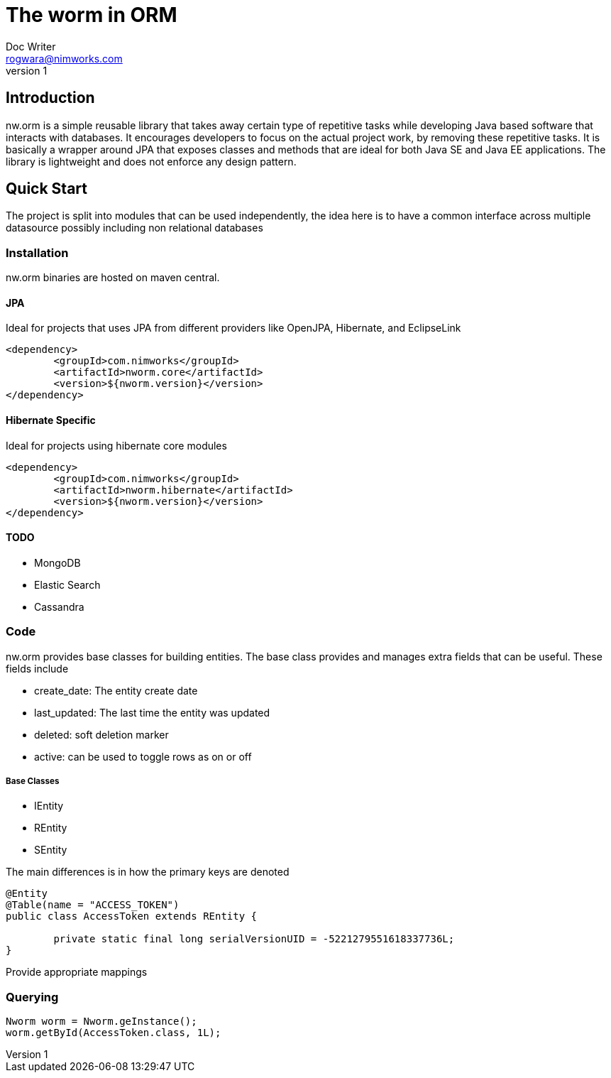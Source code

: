 = The worm in ORM
Doc Writer <rogwara@nimworks.com>
v1
:hardbreaks:

== Introduction
nw.orm is a simple reusable library that takes away certain type of repetitive tasks while developing Java based software that interacts with databases. It encourages developers to focus on the actual project work, by removing these repetitive tasks. It is basically a wrapper around JPA that exposes classes and methods that are ideal for both Java SE and Java EE applications. The library is lightweight and does not enforce any design pattern.

== Quick Start
The project is split into modules that can be used independently, the idea here is to have a common interface across multiple datasource possibly including non relational databases

=== Installation
nw.orm binaries are hosted on maven central.

==== JPA
Ideal for projects that uses JPA from different providers like OpenJPA, Hibernate, and EclipseLink

[source, xml]
----
<dependency>
	<groupId>com.nimworks</groupId>
	<artifactId>nworm.core</artifactId>
	<version>${nworm.version}</version>
</dependency>
----

==== Hibernate Specific
Ideal for projects using hibernate core modules
----
<dependency>
	<groupId>com.nimworks</groupId>
	<artifactId>nworm.hibernate</artifactId>
	<version>${nworm.version}</version>
</dependency>
----

==== TODO

* MongoDB
* Elastic Search
* Cassandra

=== Code

nw.orm provides base classes for building entities. The base class provides and manages extra fields that can be useful. These fields include

* create_date: The entity create date
* last_updated: The last time the entity was updated
* deleted: soft deletion marker
* active: can be used to toggle rows as on or off

===== Base Classes

* IEntity
* REntity
* SEntity

The main differences is in how the primary keys are denoted



[source, java]
----
@Entity
@Table(name = "ACCESS_TOKEN")
public class AccessToken extends REntity {

	private static final long serialVersionUID = -5221279551618337736L;
}
----

Provide appropriate mappings

=== Querying

[source, java]
----
Nworm worm = Nworm.geInstance();
worm.getById(AccessToken.class, 1L);
----




